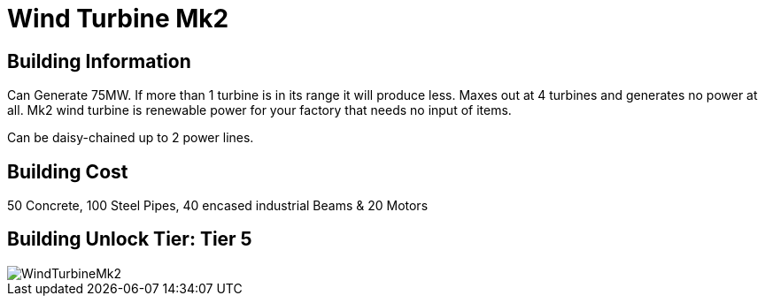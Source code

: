 = Wind Turbine Mk2

## Building Information

Can Generate 75MW. If more than 1 turbine is in its range it will produce less. Maxes out at 4 turbines and generates no power at all. Mk2 wind turbine is renewable power for your factory that needs no input of items.

Can be daisy-chained up to 2 power lines.

## Building Cost

50 Concrete, 100 Steel Pipes, 40 encased industrial Beams & 20 Motors

## Building Unlock Tier: Tier 5


image::https://github.com/mrhid6/sf_mod_refinedpower/raw/master/Images/WindTurbineMk2.png[]
